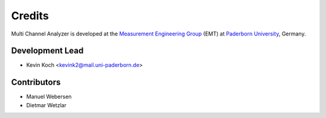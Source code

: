 *******
Credits
*******

Multi Channel Analyzer is developed at the `Measurement Engineering Group`_ (EMT)
at `Paderborn University`_, Germany.

.. _Measurement Engineering Group: https://emt.uni-paderborn.de/
.. _Paderborn University: https://www.uni-paderborn.de/


Development Lead
================

* Kevin Koch <kevink2@mail.uni-paderborn.de>


Contributors
============

* Manuel Webersen
* Dietmar Wetzlar
